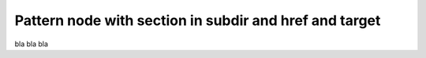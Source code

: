 =======================================================
Pattern node with section in subdir and href and target
=======================================================

bla bla bla
